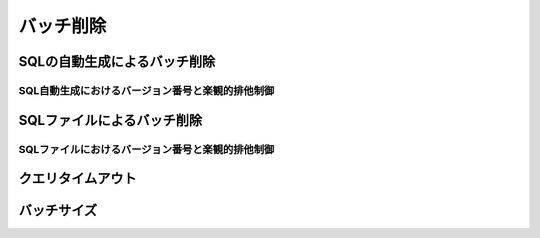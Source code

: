 ==================
バッチ削除
==================


SQLの自動生成によるバッチ削除
=============================


SQL自動生成におけるバージョン番号と楽観的排他制御
-------------------------------------------------

SQLファイルによるバッチ削除
===========================

SQLファイルにおけるバージョン番号と楽観的排他制御
-------------------------------------------------

クエリタイムアウト
==================

バッチサイズ
============

